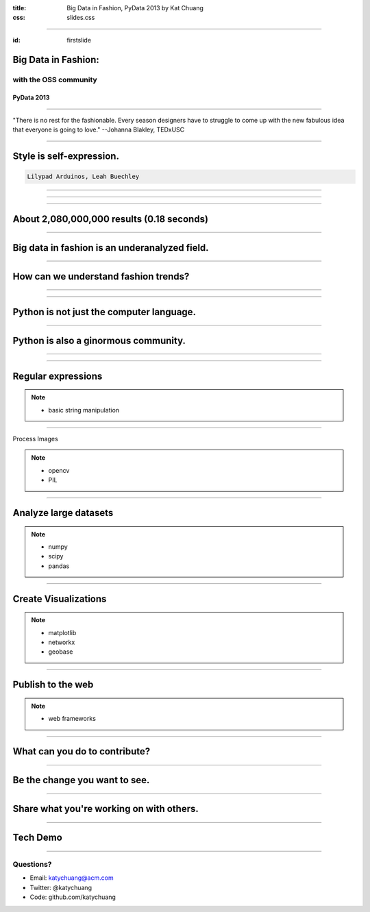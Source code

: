 :title: Big Data in Fashion, PyData 2013 by Kat Chuang
:css: slides.css

----

:id: firstslide

Big Data in Fashion:
======================
with the OSS community
--------------------------


PyData 2013
............


----

.. image :: images/fashioncycle.gif
    :width: 90%


"There is no rest for the fashionable. Every season designers have to struggle to come up with the new fabulous idea that everyone is going to love." --Johanna Blakley, TEDxUSC


----

Style is self-expression.
===============================

.. image :: images/lilypadarduino.jpg

.. code::

    Lilypad Arduinos, Leah Buechley

----

.. image :: images/asos-sale.jpg
    :width: 90%

----

.. image :: images/fashionweb.png
    :width: 90%

----

About 2,080,000,000 results (0.18 seconds)
===============================================

----

Big data in fashion is an underanalyzed field.
===============================================

----

How can we understand fashion trends?
=============================================

----

.. image :: images/teamwork.jpg
    :width: 90%

----

Python is not just the computer language.
==========================================

.. image :: images/python-logo-master-v3-TM.png
    :width: 90%

----

Python is also a ginormous community.
=======================================

----

.. image :: images/languages.png
    :width: 100%

----

Regular expressions
====================

.. image:: images/ss13.png
    :width: 85%

.. note::

    - basic string manipulation

----

Process Images

.. image:: images/330px-Test-PIL.png
    :width: 40%

.. note::

    - opencv

    - PIL

----

Analyze large datasets
=================================

.. image:: images/data.png
    :width: 80%

.. note::

    - numpy

    - scipy

    - pandas

----

Create Visualizations
=================================

.. image :: images/GeoBases-map-circles.png
    :width: 90%

.. note::

    - matplotlib

    - networkx

    - geobase

----

Publish to the web
=================================

.. image :: images/django.png
    :width: 90%

.. note::

    - web frameworks

----

What can you do to contribute?
===============================

----

Be the change you want to see.
===========================================

----

Share what you're working on with others.
=====================================================

----

Tech Demo
========================

----

Questions?
------------------

* Email: katychuang@acm.com
* Twitter: @katychuang
* Code: github.com/katychuang


